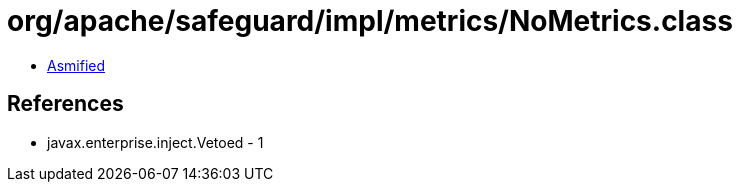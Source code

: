 = org/apache/safeguard/impl/metrics/NoMetrics.class

 - link:NoMetrics-asmified.java[Asmified]

== References

 - javax.enterprise.inject.Vetoed - 1
